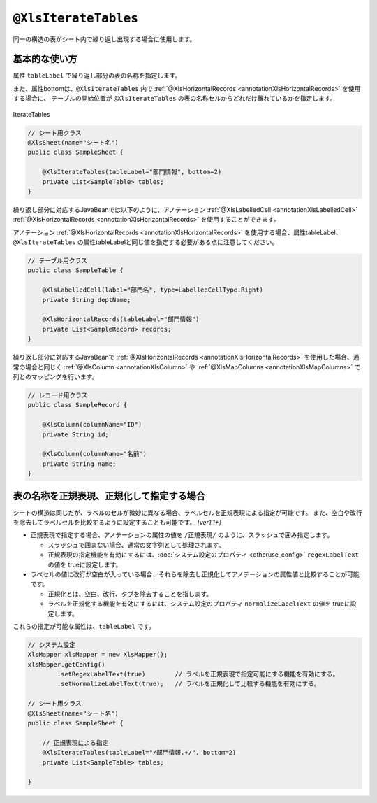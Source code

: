 
.. _annotationXlsIterateTables:

^^^^^^^^^^^^^^^^^^^^^^^^^^^^^^^^
``@XlsIterateTables``
^^^^^^^^^^^^^^^^^^^^^^^^^^^^^^^^

同一の構造の表がシート内で繰り返し出現する場合に使用します。

~~~~~~~~~~~~~~~~~~~~~~~~~~~~~~~~~~~~~~~~~~~~~~~~~~~~~~~~~~~~~~
基本的な使い方
~~~~~~~~~~~~~~~~~~~~~~~~~~~~~~~~~~~~~~~~~~~~~~~~~~~~~~~~~~~~~~

属性 ``tableLabel`` で繰り返し部分の表の名称を指定します。

また、属性bottomは、``@XlsIterateTables`` 内で :ref:`@XlsHorizontalRecords <annotationXlsHorizontalRecords>` を使用する場合に、
テーブルの開始位置が ``@XlsIterateTables`` の表の名称セルからどれだけ離れているかを指定します。

.. figure:: ./_static/IterateTables.png
   :align: center
   
   IterateTables


.. sourcecode:: java
    
    // シート用クラス
    @XlsSheet(name="シート名")
    public class SampleSheet {
    
        @XlsIterateTables(tableLabel="部門情報", bottom=2)
        private List<SampleTable> tables;
    }


繰り返し部分に対応するJavaBeanでは以下のように、アノテーション :ref:`@XlsLabelledCell <annotationXlsLabelledCell>` :ref:`@XlsHorizontalRecords <annotationXlsHorizontalRecords>` を使用することができます。

アノテーション :ref:`@XlsHorizontalRecords <annotationXlsHorizontalRecords>` を使用する場合、属性tableLabel、``@XlsIterateTables`` の属性tableLabelと同じ値を指定する必要がある点に注意してください。

.. sourcecode:: java
    
    // テーブル用クラス
    public class SampleTable {
        
        @XlsLabelledCell(label="部門名", type=LabelledCellType.Right)
        private String deptName;
        
        @XlsHorizontalRecords(tableLabel="部門情報")
        private List<SampleRecord> records;
    }


繰り返し部分に対応するJavaBeanで :ref:`@XlsHorizontalRecords <annotationXlsHorizontalRecords>` を使用した場合、通常の場合と同じく :ref:`@XlsColumn <annotationXlsColumn>` や :ref:`@XlsMapColumns <annotationXlsMapColumns>` で列とのマッピングを行います。

.. sourcecode:: java
    
    // レコード用クラス
    public class SampleRecord {
        
        @XlsColumn(columnName="ID")
        private String id;
        
        @XlsColumn(columnName="名前")
        private String name;
    }


~~~~~~~~~~~~~~~~~~~~~~~~~~~~~~~~~~~~~~~~~~~~~~~~~~~~
表の名称を正規表現、正規化して指定する場合
~~~~~~~~~~~~~~~~~~~~~~~~~~~~~~~~~~~~~~~~~~~~~~~~~~~~

シートの構造は同じだが、ラベルのセルが微妙に異なる場合、ラベルセルを正規表現による指定が可能です。
また、空白や改行を除去してラベルセルを比較するように設定することも可能です。 `[ver1.1+]`

* 正規表現で指定する場合、アノテーションの属性の値を ``/正規表現/`` のように、スラッシュで囲み指定します。
  
  * スラッシュで囲まない場合、通常の文字列として処理されます。
  
  * 正規表現の指定機能を有効にするには、:doc:`システム設定のプロパティ <otheruse_config>` ``regexLabelText`` の値を trueに設定します。
  
* ラベセルの値に改行が空白が入っている場合、それらを除去し正規化してアノテーションの属性値と比較することが可能です。
  
  * 正規化とは、空白、改行、タブを除去することを指します。
   
  * ラベルを正規化する機能を有効にするには、システム設定のプロパティ ``normalizeLabelText`` の値を trueに設定します。
  

これらの指定が可能な属性は、``tableLabel`` です。

.. sourcecode:: java
    
    // システム設定
    XlsMapper xlsMapper = new XlsMapper();
    xlsMapper.getConfig()
            .setRegexLabelText(true)        // ラベルを正規表現で指定可能にする機能を有効にする。
            .setNormalizeLabelText(true);   // ラベルを正規化して比較する機能を有効にする。
    
    // シート用クラス
    @XlsSheet(name="シート名")
    public class SampleSheet {
        
        // 正規表現による指定
        @XlsIterateTables(tableLabel="/部門情報.+/", bottom=2)
        private List<SampleTable> tables;
        
    }



